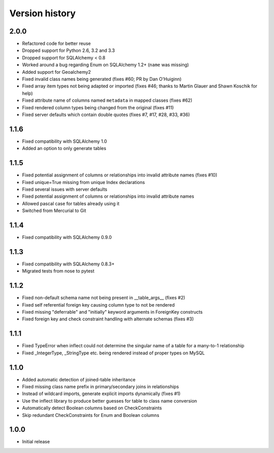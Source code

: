 Version history
===============

2.0.0
-----

* Refactored code for better reuse

* Dropped support for Python 2.6, 3.2 and 3.3

* Dropped support for SQLAlchemy < 0.8

* Worked around a bug regarding Enum on SQLAlchemy 1.2+ (``name`` was missing)

* Added support for Geoalchemy2

* Fixed invalid class names being generated (fixes #60; PR by Dan O'Huiginn)

* Fixed array item types not being adapted or imported
  (fixes #46; thanks to Martin Glauer and Shawn Koschik for help)

* Fixed attribute name of columns named ``metadata`` in mapped classes (fixes #62)

* Fixed rendered column types being changed from the original (fixes #11)

* Fixed server defaults which contain double quotes (fixes #7, #17, #28, #33, #36)


1.1.6
-----

* Fixed compatibility with SQLAlchemy 1.0

* Added an option to only generate tables


1.1.5
-----

* Fixed potential assignment of columns or relationships into invalid attribute names (fixes #10)

* Fixed unique=True missing from unique Index declarations

* Fixed several issues with server defaults

* Fixed potential assignment of columns or relationships into invalid attribute names

* Allowed pascal case for tables already using it

* Switched from Mercurial to Git


1.1.4
-----

* Fixed compatibility with SQLAlchemy 0.9.0


1.1.3
-----

* Fixed compatibility with SQLAlchemy 0.8.3+

* Migrated tests from nose to pytest


1.1.2
-----

* Fixed non-default schema name not being present in __table_args__ (fixes #2)

* Fixed self referential foreign key causing column type to not be rendered

* Fixed missing "deferrable" and "initially" keyword arguments in ForeignKey constructs

* Fixed foreign key and check constraint handling with alternate schemas (fixes #3)


1.1.1
-----

* Fixed TypeError when inflect could not determine the singular name of a table for a many-to-1 relationship

* Fixed _IntegerType, _StringType etc. being rendered instead of proper types on MySQL


1.1.0
-----

* Added automatic detection of joined-table inheritance

* Fixed missing class name prefix in primary/secondary joins in relationships

* Instead of wildcard imports, generate explicit imports dynamically (fixes #1)

* Use the inflect library to produce better guesses for table to class name conversion

* Automatically detect Boolean columns based on CheckConstraints

* Skip redundant CheckConstraints for Enum and Boolean columns


1.0.0
-----

* Initial release
